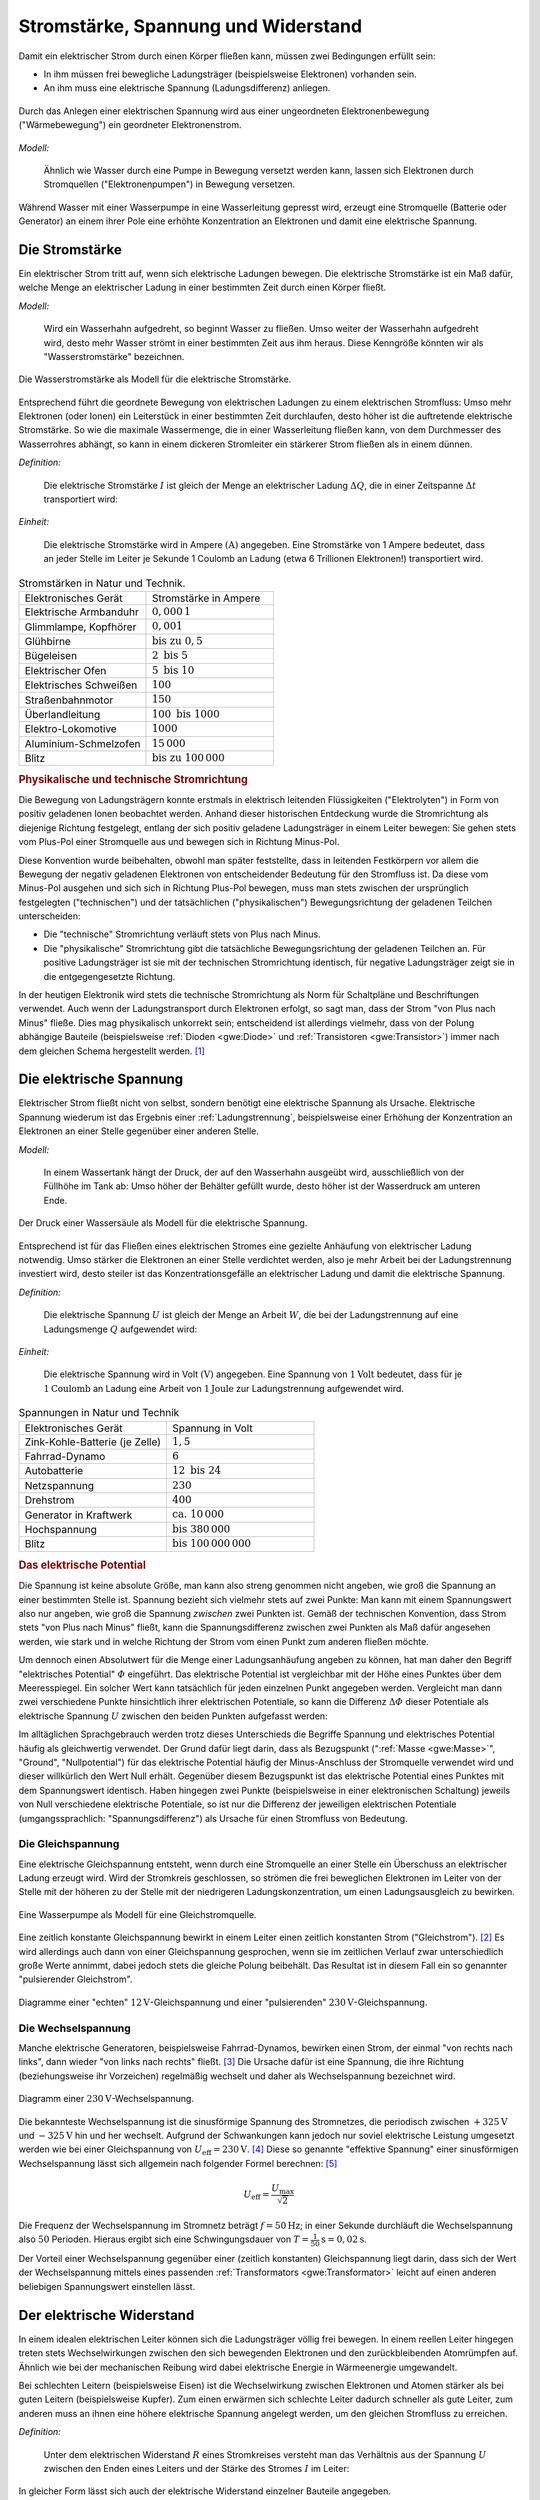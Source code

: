 
.. _Stromstärke, Spannung und Widerstand:

Stromstärke, Spannung und Widerstand
====================================

Damit ein elektrischer Strom durch einen Körper fließen kann, müssen zwei
Bedingungen erfüllt sein:

* In ihm müssen frei bewegliche Ladungsträger (beispielsweise Elektronen) vorhanden sein.
* An ihm muss eine elektrische Spannung (Ladungsdifferenz) anliegen.

.. figure::
    ../pics/elektrizitaet-magnetismus/spannung-elektronenmodell.png
    :width: 80%
    :align: center
    :name: fig-spannung-elektronenmodell
    :alt:  fig-spannung-elektronenmodell

    Durch das Anlegen einer elektrischen Spannung wird aus einer ungeordneten
    Elektronenbewegung ("Wärmebewegung") ein geordneter Elektronenstrom.

    .. only:: html

        :download:`SVG: Strom und Spannung (Elektronenmodell)
        <../pics/elektrizitaet-magnetismus/spannung-elektronenmodell.svg>`

*Modell:*

    Ähnlich wie Wasser durch eine Pumpe in Bewegung versetzt werden kann, lassen
    sich Elektronen durch Stromquellen ("Elektronenpumpen") in Bewegung
    versetzen.

Während Wasser mit einer Wasserpumpe in eine Wasserleitung gepresst
wird, erzeugt eine Stromquelle (Batterie oder Generator) an einem ihrer Pole
eine erhöhte Konzentration an Elektronen und damit eine elektrische Spannung.


.. index:: Stromstärke
.. _Stromstärke:

Die Stromstärke
---------------

Ein elektrischer Strom tritt auf, wenn sich elektrische Ladungen bewegen. Die
elektrische Stromstärke ist ein Maß dafür, welche Menge an elektrischer Ladung
in einer bestimmten Zeit durch einen Körper fließt.

*Modell:*

    Wird ein Wasserhahn aufgedreht, so beginnt Wasser zu fließen. Umso weiter
    der Wasserhahn aufgedreht wird, desto mehr Wasser strömt in einer bestimmten
    Zeit aus ihm heraus. Diese Kenngröße könnten wir als "Wasserstromstärke"
    bezeichnen.

.. figure::
    ../pics/elektrizitaet-magnetismus/wasserstromstaerke.png
    :width: 30%
    :align: center
    :alt: wasserstromstaerke.png

    Die Wasserstromstärke als Modell für die elektrische Stromstärke.

    .. only:: html

        :download:`SVG: Wasserstromstärke
        <../pics/elektrizitaet-magnetismus/wasserstromstaerke.svg>`

Entsprechend führt die geordnete Bewegung von elektrischen Ladungen zu einem
elektrischen Stromfluss: Umso mehr Elektronen (oder Ionen) ein Leiterstück in
einer bestimmten Zeit durchlaufen, desto höher ist die auftretende elektrische
Stromstärke. So wie die maximale Wassermenge, die in einer Wasserleitung fließen
kann, von dem Durchmesser des Wasserrohres abhängt, so kann in einem dickeren
Stromleiter ein stärkerer Strom fließen als in einem dünnen.

*Definition:*

    Die elektrische Stromstärke :math:`I` ist gleich der Menge an elektrischer
    Ladung :math:`\Delta Q`, die in einer Zeitspanne :math:`\Delta t`
    transportiert wird:

.. math::
    :label: eqn-stromstärke

    I = \frac{\Delta Q}{\Delta t}

*Einheit:*

    Die elektrische Stromstärke wird in Ampere :math:`(\unit[]{A})` angegeben.
    Eine Stromstärke von 1 Ampere bedeutet, dass an jeder Stelle im Leiter je
    Sekunde 1 Coulomb an Ladung (etwa 6 Trillionen Elektronen!) transportiert
    wird.

.. list-table:: Stromstärken in Natur und Technik.
    :name: tab-stromstärken
    :widths: 50 50

    * - Elektronisches Gerät
      - Stromstärke in Ampere
    * - Elektrische Armbanduhr
      - :math:`0,000\,1`
    * - Glimmlampe, Kopfhörer
      - :math:`0,001`
    * - Glühbirne
      - :math:`\text{bis zu } 0,5`
    * - Bügeleisen
      - :math:`2 \text{ bis } 5`
    * - Elektrischer Ofen
      - :math:`5 \text{ bis } 10`
    * - Elektrisches Schweißen
      - :math:`100`
    * - Straßenbahnmotor
      - :math:`150`
    * - Überlandleitung
      - :math:`100 \text{ bis } 1000`
    * - Elektro-Lokomotive
      - :math:`1000`
    * - Aluminium-Schmelzofen
      - :math:`15\,000`
    * - Blitz
      - :math:`\text{bis zu } 100\,000`

.. index:: Technische Stromrichtung, Physikalische Stromrichtung
.. _Physikalische und technische Stromrichtung:

.. rubric:: Physikalische und technische Stromrichtung

Die Bewegung von Ladungsträgern konnte erstmals in elektrisch leitenden
Flüssigkeiten ("Elektrolyten") in Form von positiv geladenen Ionen beobachtet
werden. Anhand dieser historischen Entdeckung wurde die Stromrichtung als
diejenige Richtung festgelegt, entlang der sich positiv geladene Ladungsträger
in einem Leiter bewegen: Sie gehen stets vom Plus-Pol einer Stromquelle aus und
bewegen sich in Richtung Minus-Pol.

Diese Konvention wurde beibehalten, obwohl man später feststellte, dass in
leitenden Festkörpern vor allem die Bewegung der negativ geladenen Elektronen
von entscheidender Bedeutung für den Stromfluss ist. Da diese vom Minus-Pol
ausgehen und sich sich in Richtung Plus-Pol bewegen, muss man stets zwischen der
ursprünglich festgelegten ("technischen") und der tatsächlichen
("physikalischen") Bewegungsrichtung der geladenen Teilchen unterscheiden:

* Die "technische" Stromrichtung verläuft stets von Plus nach Minus.
* Die "physikalische" Stromrichtung gibt die tatsächliche Bewegungsrichtung der
  geladenen Teilchen an. Für positive Ladungsträger ist sie mit der technischen
  Stromrichtung identisch, für negative Ladungsträger zeigt sie in die
  entgegengesetzte Richtung.

In der heutigen Elektronik wird stets die technische Stromrichtung als Norm für
Schaltpläne und Beschriftungen verwendet. Auch wenn der Ladungstransport durch
Elektronen erfolgt, so sagt man, dass der Strom "von Plus nach Minus" fließe.
Dies mag physikalisch unkorrekt sein; entscheidend ist allerdings vielmehr, dass
von der Polung abhängige Bauteile (beispielsweise :ref:`Dioden <gwe:Diode>` und
:ref:`Transistoren <gwe:Transistor>`) immer nach dem gleichen Schema hergestellt
werden. [#]_


.. index:: Spannung (elektrisch)
.. _Elektrische Spannung:

Die elektrische Spannung
------------------------

Elektrischer Strom fließt nicht von selbst, sondern benötigt eine elektrische
Spannung als Ursache. Elektrische Spannung wiederum ist das Ergebnis einer
:ref:`Ladungstrennung`, beispielsweise einer Erhöhung der Konzentration an
Elektronen an einer Stelle gegenüber einer anderen Stelle.

*Modell:*

    In einem Wassertank hängt der Druck, der auf den Wasserhahn ausgeübt wird,
    ausschließlich von der Füllhöhe im Tank ab: Umso höher der Behälter gefüllt
    wurde, desto höher ist der Wasserdruck am unteren Ende.

.. figure::
    ../pics/elektrizitaet-magnetismus/wasserdruck-spannung.png
    :width: 45%
    :align: center
    :name: fig-wasserdruck-spannung
    :alt:  fig-wasserdruck-spannung

    Der Druck einer Wassersäule als Modell für die elektrische Spannung.

    .. only:: html

        :download:`SVG: Wasserdruck und Spannung
        <../pics/elektrizitaet-magnetismus/wasserdruck-spannung.svg>`

Entsprechend ist für das Fließen eines elektrischen Stromes eine gezielte
Anhäufung von elektrischer Ladung notwendig. Umso stärker die Elektronen an
einer Stelle verdichtet werden, also je mehr Arbeit bei der Ladungstrennung
investiert wird, desto steiler ist das Konzentrationsgefälle an elektrischer
Ladung und damit die elektrische Spannung.

*Definition:*

    Die elektrische Spannung :math:`U` ist gleich der Menge an Arbeit :math:`W`,
    die bei der Ladungstrennung auf eine Ladungsmenge :math:`Q` aufgewendet
    wird:

.. math::
    :label: eqn-spannung

    U = \frac{W}{Q}

*Einheit:*

    Die elektrische Spannung wird in Volt :math:`(\unit[]{V})` angegeben. Eine
    Spannung von :math:`\unit[1]{Volt}` bedeutet, dass für je
    :math:`\unit[1]{Coulomb}` an Ladung eine Arbeit von :math:`\unit[1]{Joule}`
    zur Ladungstrennung aufgewendet wird.

.. list-table:: Spannungen in Natur und Technik
    :widths: 50 50
    :header-rows: 0

    * - Elektronisches Gerät
      - Spannung in Volt
    * - Zink-Kohle-Batterie (je Zelle)
      - :math:`1,5`
    * - Fahrrad-Dynamo
      - :math:`6`
    * - Autobatterie
      - :math:`12 \text{ bis } 24`
    * - Netzspannung
      - :math:`230`
    * - Drehstrom
      - :math:`400`
    * - Generator in Kraftwerk
      - :math:`\text{ca. } 10\,000`
    * - Hochspannung
      - :math:`\text{bis } 380\,000`
    * - Blitz
      - :math:`\text{bis } 100\,000\,000`

.. index:: Elektrisches Potential
.. _Elektrisches Potential:

.. rubric:: Das elektrische Potential

Die Spannung ist keine absolute Größe, man kann also streng genommen nicht
angeben, wie groß die Spannung an einer bestimmten Stelle ist. Spannung bezieht
sich vielmehr stets auf zwei Punkte: Man kann mit einem Spannungswert also nur
angeben, wie groß die Spannung *zwischen* zwei Punkten ist. Gemäß der
technischen Konvention, dass Strom stets "von Plus nach Minus" fließt, kann
die Spannungsdifferenz zwischen zwei Punkten als Maß dafür angesehen werden, wie
stark und in welche Richtung der Strom vom einen Punkt zum anderen fließen
möchte.

Um dennoch einen Absolutwert für die Menge einer Ladungsanhäufung angeben zu
können, hat man daher den Begriff "elektrisches Potential" :math:`\varPhi`
eingeführt. Das elektrische Potential ist vergleichbar mit der Höhe eines
Punktes über dem Meeresspiegel. Ein solcher Wert kann tatsächlich für jeden
einzelnen Punkt angegeben werden. Vergleicht man dann zwei verschiedene Punkte
hinsichtlich ihrer elektrischen Potentiale, so kann die Differenz :math:`\Delta
\varPhi` dieser Potentiale als elektrische Spannung :math:`U` zwischen den
beiden Punkten aufgefasst werden:

.. math::
    :label: eqn-elektrisches-potential-und-spannung

    U = \Delta \varPhi

.. index:: Masse (Elektrizität), Nullpotential

Im alltäglichen Sprachgebrauch werden trotz dieses Unterschieds die Begriffe
Spannung und elektrisches Potential häufig als gleichwertig verwendet. Der Grund
dafür liegt darin, dass als Bezugspunkt (":ref:`Masse <gwe:Masse>`", "Ground",
"Nullpotential") für das elektrische Potential häufig der Minus-Anschluss der
Stromquelle verwendet wird und dieser willkürlich den Wert Null erhält.
Gegenüber diesem Bezugspunkt ist das elektrische Potential eines Punktes mit dem
Spannungswert identisch. Haben hingegen zwei Punkte (beispielsweise in einer
elektronischen Schaltung) jeweils von Null verschiedene elektrische Potentiale,
so ist nur die Differenz der jeweiligen elektrischen Potentiale
(umgangssprachlich: "Spannungsdifferenz") als Ursache für einen Stromfluss von
Bedeutung.


.. index:: Spannung (elektrisch); Gleichspannung
.. _Gleichspannung:

Die Gleichspannung
^^^^^^^^^^^^^^^^^^

Eine elektrische Gleichspannung entsteht, wenn durch eine Stromquelle an einer
Stelle ein Überschuss an elektrischer Ladung erzeugt wird. Wird der Stromkreis
geschlossen, so strömen die frei beweglichen Elektronen im Leiter von der Stelle
mit der höheren zu der Stelle mit der niedrigeren Ladungskonzentration, um einen
Ladungsausgleich zu bewirken.

.. figure::
    ../pics/elektrizitaet-magnetismus/wasserpumpe-gleichstromquelle.png
    :width: 45%
    :align: center
    :name: fig-wasserpumpe-gleichstromquelle
    :alt:  fig-wasserpumpe-gleichstromquelle

    Eine Wasserpumpe als Modell für eine Gleichstromquelle.

    .. only:: html

        :download:`SVG: Wasserpumpe -- Gleichstromquelle
        <../pics/elektrizitaet-magnetismus/wasserpumpe-gleichstromquelle.svg>`

Eine zeitlich konstante Gleichspannung bewirkt in einem Leiter einen zeitlich
konstanten Strom ("Gleichstrom"). [#]_ Es wird allerdings auch dann von einer
Gleichspannung gesprochen, wenn sie im zeitlichen Verlauf zwar unterschiedlich
große Werte annimmt, dabei jedoch stets die gleiche Polung beibehält. Das
Resultat ist in diesem Fall ein so genannter "pulsierender Gleichstrom".

.. figure::
    ../pics/elektrizitaet-magnetismus/diagramm-gleichspannung.png
    :width: 95%
    :align: center
    :name: fig-diagramm-gleichspannung
    :alt:  fig-diagramm-gleichspannung

    Diagramme einer "echten" :math:`\unit[12]{V}`-Gleichspannung und einer
    "pulsierenden" :math:`\unit[230]{V}`-Gleichspannung.

    .. only:: html

        :download:`SVG: Gleichspannung
        <../pics/elektrizitaet-magnetismus/diagramm-gleichspannung.svg>`


.. index:: Spannung (elektrisch); Wechselspannung
.. _Wechselspannung:

Die Wechselspannung
^^^^^^^^^^^^^^^^^^^

Manche elektrische Generatoren, beispielsweise Fahrrad-Dynamos, bewirken einen
Strom, der einmal "von rechts nach links", dann wieder "von links nach rechts"
fließt. [#]_ Die Ursache dafür ist eine Spannung, die ihre Richtung
(beziehungsweise ihr Vorzeichen) regelmäßig wechselt und daher als
Wechselspannung bezeichnet wird.

.. figure::
    ../pics/elektrizitaet-magnetismus/diagramm-wechselspannung.png
    :width: 60%
    :align: center
    :name: fig-diagramm-wechselspannung
    :alt:  fig-diagramm-wechselspannung

    Diagramm einer :math:`\unit[230]{V}`-Wechselspannung.

    .. only:: html

        :download:`SVG: Wechselspannung
        <../pics/elektrizitaet-magnetismus/diagramm-wechselspannung.svg>`

Die bekannteste Wechselspannung ist die sinusförmige Spannung des Stromnetzes,
die periodisch zwischen :math:`\unit[+325]{V}` und :math:`\unit[-325]{V}` hin
und her wechselt. Aufgrund der Schwankungen kann jedoch nur soviel elektrische
Leistung umgesetzt werden wie bei einer Gleichspannung von :math:`U_{\mathrm{eff}}
= \unit[230]{V}`. [#]_ Diese so genannte "effektive Spannung" einer
sinusförmigen Wechselspannung lässt sich allgemein nach folgender Formel
berechnen: [#]_

.. math::

    U_{\mathrm{eff}} = \frac{U_{\mathrm{max}}}{\sqrt{2}}

Die Frequenz der Wechselspannung im Stromnetz beträgt :math:`f=\unit[50]{Hz}`;
in einer Sekunde durchläuft die Wechselspannung also :math:`50` Perioden.
Hieraus ergibt sich eine Schwingungsdauer von :math:`T = \unit[\frac{1}{50}]{s}
= \unit[0,02]{s}`.

Der Vorteil einer Wechselspannung gegenüber einer (zeitlich konstanten)
Gleichspannung liegt darin, dass sich der Wert der Wechselspannung mittels eines
passenden :ref:`Transformators <gwe:Transformator>` leicht auf einen anderen
beliebigen Spannungswert einstellen lässt.


.. index:: Widerstand
.. _Elektrischer Widerstand:

Der elektrische Widerstand
--------------------------

In einem idealen elektrischen Leiter können sich die Ladungsträger völlig
frei bewegen. In einem reellen Leiter hingegen treten stets Wechselwirkungen
zwischen den sich bewegenden Elektronen und den zurückbleibenden Atomrümpfen
auf. Ähnlich wie bei der mechanischen Reibung wird dabei elektrische Energie in
Wärmeenergie umgewandelt.

Bei schlechten Leitern (beispielsweise Eisen) ist die Wechselwirkung zwischen
Elektronen und Atomen stärker als bei guten Leitern (beispielsweise  Kupfer).
Zum einen erwärmen sich schlechte Leiter dadurch schneller als gute Leiter, zum
anderen muss an ihnen eine höhere elektrische Spannung angelegt werden, um den
gleichen Stromfluss zu erreichen.

*Definition:*

    Unter dem elektrischen Widerstand :math:`R` eines Stromkreises versteht man
    das Verhältnis aus der Spannung :math:`U` zwischen den Enden eines Leiters
    und der Stärke des Stromes :math:`I` im Leiter:

.. math::
    :label: eqn-elektrischer-widerstand

    R = \frac{U}{I}

In gleicher Form lässt sich auch der elektrische Widerstand einzelner Bauteile
angegeben.

*Einheit:*

    Der elektrische Widerstand wird in Ohm :math:`\unit[]{(\Omega )}` angegeben.
    Ein elektrischer Widerstand von :math:`R= \unit[1]{\Omega }` bedeutet, dass
    eine Spannung von :math:`U = \unit[1]{V}` aufgewendet werden muss, um eine
    Stromstärke von :math:`I = \unit[1]{A}`  zu erreichen:

.. math::

    \unit[1]{Ohm} = \unit[1]{\frac{Volt}{Ampere}}


.. index:: Ohmsches Gesetz
.. _Ohmsches Gesetz:

Das Ohmsche Gesetz
^^^^^^^^^^^^^^^^^^

Der Zusammenhang zwischen elektrischer Spannung, Stromstärke und Widerstand
wurde im Jahr 1826 durch `Georg Simon Ohm
<https://de.wikipedia.org/wiki/Georg_Simon_Ohm>`_ entdeckt. Ihm zu Ehren wird
auch heute noch die Widerstandsgleichung :eq:`eqn-elektrischer-widerstand` als
"Ohmsches Gesetz" bezeichnet und in folgender Form angegeben:

.. math::
    :label: eqn-ohmsches-gesetz

    U = R \cdot I

Das Ohmsche Gesetz :eq:`eqn-ohmsches-gesetz` ist in seiner Gültigkeit auf
homogene Materialien (beispielsweise Widerstände) begrenzt. [#]_ In zahlreichen
Fällen kann es dennoch, beispielsweise bei :ref:`Reihen- und Parallelschaltungen
<gwe:Reihen- und Parallelschaltungen>`, beim Ermitteln von Spannungen oder
Stromstärken helfen, wenn die jeweiligen elektrischen Widerstände bekannt sind.

Neben den beiden bisher genannten Formen :eq:`eqn-elektrischer-widerstand` und
:eq:`eqn-ohmsches-gesetz` kann der Zusammenhang zwischen Stromstärke und
Spannung auch folgendermaßen angegeben werden: [#]_

.. math::

    I = \frac{1}{R} \cdot U

Bei einer höheren Spannung ist somit auch die Stromstärke höher, die durch einen
Stromkreis oder ein elektronisches Bauteil fließt. Die entsprechende Kennlinie
entspricht, wie in Abbildung :ref:`Ohmsches Gesetz
<fig-diagramm-ohmsches-gesetz>` zu erkennen ist, einer Geraden, die umso steiler
verläuft, desto niedriger der Widerstandswert :math:`R` ist.

.. figure::
    ../pics/elektrizitaet-magnetismus/diagramm-ohmsches-gesetz.png
    :width: 60%
    :align: center
    :name: fig-diagramm-ohmsches-gesetz
    :alt:  fig-diagramm-ohmsches-gesetz

    Die Stromstärke in Abhängigkeit von der Spannung bei festen
    Widerstandswerten (Ohmsches Gesetz).

    .. only:: html

        :download:`SVG: Ohmsches Gesetz
        <../pics/elektrizitaet-magnetismus/diagramm-ohmsches-gesetz.svg>`



.. index:: Widerstand; Spezifischer Widerstand
.. _Spezifischer Widerstand:

Der spezifische Widerstand
^^^^^^^^^^^^^^^^^^^^^^^^^^

Unterschiedliche Stoffe leiten den Strom unterschiedlich gut, sie besitzen also
einen unterschiedlichen spezifischen Widerstand :math:`\rho`. Je kleiner der
spezifische Widerstand eines Materials ist, desto besser leitet es den
elektrischen Strom. [#]_

*Definition:*

    Bei einem Körper aus homogenem Stoff, beispielsweise einem Metalldraht,
    hängt der Widerstand bei einer bestimmten Temperatur vom Material, von
    seiner Länge :math:`l` und von seiner Querschnittsfläche ("Dicke") :math:`A`
    ab. Es gilt:

.. math::
    :label: eqn-spezifischer-widerstand

    R = \rho \cdot \frac{l}{A}

*Einheit:*

    Aus der Definition :eq:`eqn-spezifischer-widerstand` ergibt sich für den
    spezifischen Widerstand :math:`\rho` die Einheit :math:`\unit{\Omega \cdot
    \frac{m^2}{m}}`.

    Da die meisten Bauteile und Leitungen eine wesentlich
    geringere Querschnittsfläche als :math:`\unit[1]{m^2}` besitzen,
    ist auch folgende Einheit üblich:

    .. math::

        \unit[1]{\Omega \cdot \frac{mm^2}{m} } =  \unit[10^{-6}]{\Omega \cdot
        \frac{m^2}{m} } = \unit[10^{-6}]{\Omega \cdot m}

*Beispiele:*

*   Ein :math:`l = \unit[1]{m}` langer Kupferdraht :math:`(\rho_{\mathrm{Cu}} =
    \unit[0,0156]{\Omega \cdot \frac{mm^2}{m} } )` mit einer Querschnittsfläche
    von :math:`\unit[1]{mm^2}` hat einen elektrischen Widerstand von

    .. math::

        R = \rho_{\mathrm{Cu}} \cdot \frac{l}{A} = \unit[0,0156]{\Omega \cdot
        \frac{mm^2}{m} } \cdot \frac{\unit[1]{m}}{\unit[1]{mm^2}} =
        \unit[0,0156]{\Omega }

    Würde man den Drahtdurchmesser um den Faktor :math:`1000` von
    :math:`\unit[1]{mm}` auf :math:`\unit[1]{m}` erhöhen, so ergäbe sich eine
    um :math:`1000 \cdot 1000 = 1\,000\,000` größere Querschnittsfläche und
    damit ein um eine Million geringerer elektrischer Widerstand.

*   Ein :math:`\unit[4]{mm^2}` dicker und :math:`\unit[30]{mm} = \unit[0,03]{m}`
    langer Stab aus Edelstahl :math:`(\rho_{\mathrm{V2A}} = \unit[0,720]{\Omega
    \cdot \frac{mm^2}{m} })` hat einen elektrischen Widerstand von

    .. math::

        R = \rho_{\mathrm{V2A}} \cdot \frac{l}{A} = \unit[0,720]{\Omega \cdot
        \frac{mm^2}{m} } \cdot \frac{\unit[0,03]{m}}{\unit[4]{mm^2}} =
        \unit[0,0054]{\Omega }

.. list-table:: Widerstände von Metalldrähten :math:`(l\!=\!\unit[1]{m}`,
                :math:`A\!=\!\unit[1]{mm^2})`
    :name: tab-spezifischer-widerstand-metalldrähte
    :widths: 100 75

    * - Kupfer
      - :math:`\unit[0,0156]{\Omega }`
    * - Silber
      - :math:`\unit[0,0151]{\Omega }`
    * - Gold
      - :math:`\unit[0,0204]{\Omega }`
    * - Aluminium
      - :math:`\unit[0,0265]{\Omega }`
    * - Messing
      - :math:`\unit[0,070]{\Omega }`
    * - Konstantan
      - :math:`\unit[0,5]{\Omega }`
    * - Edelstahl (V2A)
      - :math:`\unit[0,720]{\Omega }`
    * - Eisen
      - ca. :math:`\unit[1,25]{\Omega }`

Da sich die spezifischen Widerstände von verschiedenen Stoffen erheblich
voneinander unterscheiden, lassen sich die Materialien in elektrische Leiter,
Halbleiter und Isolatoren einteilen.


.. raw:: html

    <hr />

.. only:: html

    .. rubric:: Anmerkung:

.. [#]  Auch beim Autoverkehr ist weniger entscheidend, ob ein Links- oder ein
    Rechtsverkehr vorherrscht, sondern vielmehr, dass sich alle
    Verkehrsteilnehmer an die gleichen Grundregeln halten.. ;-)

.. [#]  Im englischen Sprachbereich wird Gleichstrom als "direct current" (DC)
    bezeichnet.

.. [#]  Im englischen Sprachbereich wird Wechselstrom als "alternating
    current" (AC) bezeichnet.

.. [#]  Diese Werte gelten für das europäische Stromnetz. In Nordamerika
    beispielsweise beträgt die Effektivspannung im Stromnetz
    :math:`\unit[120]{V}` bei einer Netzfrequenz von :math:`\unit[60]{Hz}`.

.. [#]  Da :math:`\sqrt{2} \approx 1,41` ist, kann man sich als praktische
    Faustregel merken, dass der Spitzenwert einer Wechselspannung stets um
    das :math:`1,41`-fache höher liegt als ihr Effektivwert.

.. [#]  In Halbleiter-Bauteilen (z.B. :ref:`Dioden <gwe:Diode>`,
    :ref:`Transistoren <gwe:Transistor>`, usw.) ist der Zusammenhang zwischen
    Stromstärke und Spannung nicht linear; vielmehr ist in diesen Bauteile erst
    ab einer bestimmten Spannung ein Stromfluss möglich, der bei einer weiteren
    Erhöhung der Spannung überproportional ansteigt (Abbildung :ref:`Kennlinie
    einer Diode in Durchlass-Richtung
    <gwe:fig-kennlinie-diode-durchlassrichtung>`).

    Das Ohmsche Gesetz kann in solchen Fällen (näherungsweise) genutzt werden,
    wenn die Widerstandswerte in Abhängigkeit von der Stromstärke oder Spannung
    bekannt sind, also als Diagramm oder in tabellarischer Form für bestimmte
    Werte vorliegen.

.. index:: Elektrischer Leitwert, Siemens (Einheit)

.. [#] Der Kehrwert :math:`\frac{1}{R}` wird bisweilen auch als "elektrischer
    Leitwert" :math:`G` bezeichnet:

    .. math::

        G = \frac{1}{R}

    Der elektrische Leitwert wird in der Einheit "Siemens" (Kurzzeichen
    :math:`\unit{S}`) angegeben, wobei :math:`\unit[1]{S} =
    \unit[1]{\frac{1}{\Omega}} = \unit[1]{\frac{A}{V}}` gilt. Je größer der
    elektrische Leitwert eines Stromkreises ist, desto größer ist die
    Stromstärke bei gleicher anliegender Spannung.

.. index:: Elektrische Leitfähigkeit

.. [#] Der Kehrwert :math:`\frac{1}{\rho}` wird auch als "elektrische
    Leitfähigkeit" :math:`\sigma` bezeichnet:

    .. math::

        \sigma = \frac{1}{\rho}

    Die elektrische Leitfähigkeit wird meist in der Einheit :math:`\frac{S \cdot
    m}{mm^2}` angegeben. Je größer die elektrische Leitfähigkeit eines Materials
    ist, desto geringer ist sein elektrischer Widerstand bei gleicher
    Querschnittsfläche und Länge.


.. raw:: html

    <hr />

.. hint::

    Zu diesem Abschnitt gibt es :ref:`Experimente <Experimente Stromstärke,
    Spannung und Widerstand>` und :ref:`Übungsaufgaben <Aufgaben Stromstärke,
    Spannung und Widerstand>`.

